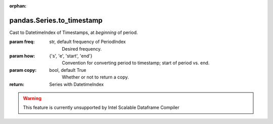 .. _pandas.Series.to_timestamp:

:orphan:

pandas.Series.to_timestamp
**************************

Cast to DatetimeIndex of Timestamps, at *beginning* of period.

:param freq:
    str, default frequency of PeriodIndex
        Desired frequency.

:param how:
    {'s', 'e', 'start', 'end'}
        Convention for converting period to timestamp; start of period
        vs. end.

:param copy:
    bool, default True
        Whether or not to return a copy.

:return: Series with DatetimeIndex



.. warning::
    This feature is currently unsupported by Intel Scalable Dataframe Compiler

